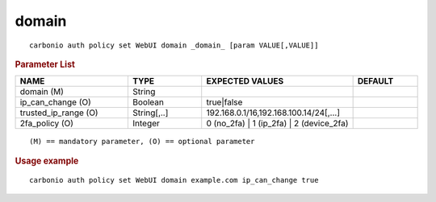 .. SPDX-FileCopyrightText: 2022 Zextras <https://www.zextras.com/>
..
.. SPDX-License-Identifier: CC-BY-NC-SA-4.0

.. _carbonio_auth_policy_set_WebUI_domain:

************
domain
************

::

   carbonio auth policy set WebUI domain _domain_ [param VALUE[,VALUE]]


.. rubric:: Parameter List

.. list-table::
   :widths: 26 17 35 15
   :header-rows: 1

   * - NAME
     - TYPE
     - EXPECTED VALUES
     - DEFAULT
   * - domain (M)
     - String
     - 
     - 
   * - ip_can_change (O)
     - Boolean
     - true\|false
     - 
   * - trusted_ip_range (O)
     - String[,..]
     - 192.168.0.1/16,192.168.100.14/24[,...]
     - 
   * - 2fa_policy (O)
     - Integer
     - 0 (no_2fa) \| 1 (ip_2fa) \| 2 (device_2fa)
     - 

::

   (M) == mandatory parameter, (O) == optional parameter



.. rubric:: Usage example


::

   carbonio auth policy set WebUI domain example.com ip_can_change true



